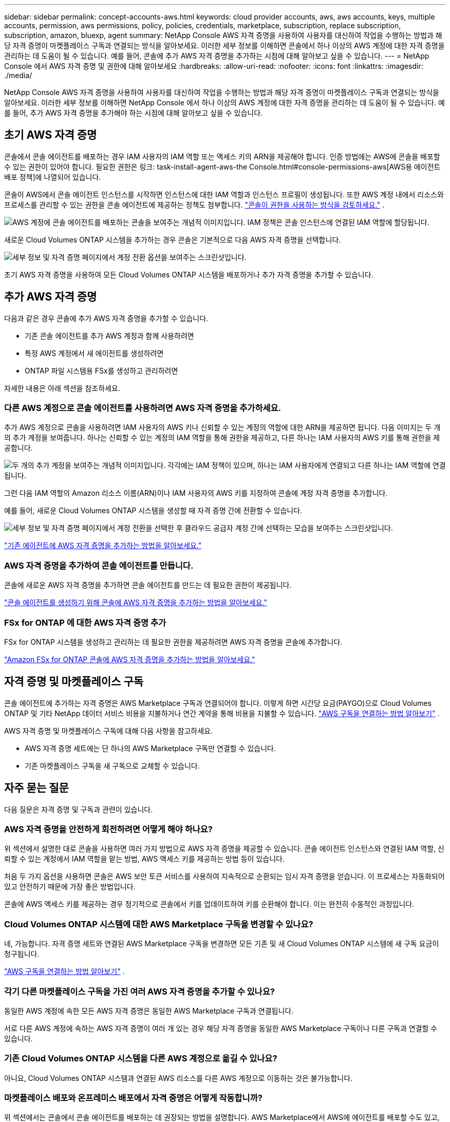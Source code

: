 ---
sidebar: sidebar 
permalink: concept-accounts-aws.html 
keywords: cloud provider accounts, aws, aws accounts, keys, multiple accounts, permission, aws permissions, policy, policies, credentials, marketplace, subscription, replace subscription, subscription, amazon, bluexp, agent 
summary: NetApp Console AWS 자격 증명을 사용하여 사용자를 대신하여 작업을 수행하는 방법과 해당 자격 증명이 마켓플레이스 구독과 연결되는 방식을 알아보세요.  이러한 세부 정보를 이해하면 콘솔에서 하나 이상의 AWS 계정에 대한 자격 증명을 관리하는 데 도움이 될 수 있습니다.  예를 들어, 콘솔에 추가 AWS 자격 증명을 추가하는 시점에 대해 알아보고 싶을 수 있습니다. 
---
= NetApp Console 에서 AWS 자격 증명 및 권한에 대해 알아보세요
:hardbreaks:
:allow-uri-read: 
:nofooter: 
:icons: font
:linkattrs: 
:imagesdir: ./media/


[role="lead"]
NetApp Console AWS 자격 증명을 사용하여 사용자를 대신하여 작업을 수행하는 방법과 해당 자격 증명이 마켓플레이스 구독과 연결되는 방식을 알아보세요.  이러한 세부 정보를 이해하면 NetApp Console 에서 하나 이상의 AWS 계정에 대한 자격 증명을 관리하는 데 도움이 될 수 있습니다.  예를 들어, 추가 AWS 자격 증명을 추가해야 하는 시점에 대해 알아보고 싶을 수 있습니다.



== 초기 AWS 자격 증명

콘솔에서 콘솔 에이전트를 배포하는 경우 IAM 사용자의 IAM 역할 또는 액세스 키의 ARN을 제공해야 합니다.  인증 방법에는 AWS에 콘솔을 배포할 수 있는 권한이 있어야 합니다.  필요한 권한은 링크: task-install-agent-aws-the Console.html#console-permissions-aws[AWS용 에이전트 배포 정책]에 나열되어 있습니다.

콘솔이 AWS에서 콘솔 에이전트 인스턴스를 시작하면 인스턴스에 대한 IAM 역할과 인스턴스 프로필이 생성됩니다.  또한 AWS 계정 내에서 리소스와 프로세스를 관리할 수 있는 권한을 콘솔 에이전트에 제공하는 정책도 첨부합니다. link:reference-permissions-aws.html["콘솔이 권한을 사용하는 방식을 검토하세요."] .

image:diagram_permissions_initial_aws.png["AWS 계정에 콘솔 에이전트를 배포하는 콘솔을 보여주는 개념적 이미지입니다.  IAM 정책은 콘솔 인스턴스에 연결된 IAM 역할에 할당됩니다."]

새로운 Cloud Volumes ONTAP 시스템을 추가하는 경우 콘솔은 기본적으로 다음 AWS 자격 증명을 선택합니다.

image:screenshot_accounts_select_aws.gif["세부 정보 및 자격 증명 페이지에서 계정 전환 옵션을 보여주는 스크린샷입니다."]

초기 AWS 자격 증명을 사용하여 모든 Cloud Volumes ONTAP 시스템을 배포하거나 추가 자격 증명을 추가할 수 있습니다.



== 추가 AWS 자격 증명

다음과 같은 경우 콘솔에 추가 AWS 자격 증명을 추가할 수 있습니다.

* 기존 콘솔 에이전트를 추가 AWS 계정과 함께 사용하려면
* 특정 AWS 계정에서 새 에이전트를 생성하려면
* ONTAP 파일 시스템용 FSx를 생성하고 관리하려면


자세한 내용은 아래 섹션을 참조하세요.



=== 다른 AWS 계정으로 콘솔 에이전트를 사용하려면 AWS 자격 증명을 추가하세요.

추가 AWS 계정으로 콘솔을 사용하려면 IAM 사용자의 AWS 키나 신뢰할 수 있는 계정의 역할에 대한 ARN을 제공하면 됩니다.  다음 이미지는 두 개의 추가 계정을 보여줍니다. 하나는 신뢰할 수 있는 계정의 IAM 역할을 통해 권한을 제공하고, 다른 하나는 IAM 사용자의 AWS 키를 통해 권한을 제공합니다.

image:diagram_permissions_multiple_aws.png["두 개의 추가 계정을 보여주는 개념적 이미지입니다.  각각에는 IAM 정책이 있으며, 하나는 IAM 사용자에게 연결되고 다른 하나는 IAM 역할에 연결됩니다."]

그런 다음 IAM 역할의 Amazon 리소스 이름(ARN)이나 IAM 사용자의 AWS 키를 지정하여 콘솔에 계정 자격 증명을 추가합니다.

예를 들어, 새로운 Cloud Volumes ONTAP 시스템을 생성할 때 자격 증명 간에 전환할 수 있습니다.

image:screenshot_accounts_switch_aws.png["세부 정보 및 자격 증명 페이지에서 계정 전환을 선택한 후 클라우드 공급자 계정 간에 선택하는 모습을 보여주는 스크린샷입니다."]

link:task-adding-aws-accounts.html#add-credentials-agent-aws["기존 에이전트에 AWS 자격 증명을 추가하는 방법을 알아보세요."]



=== AWS 자격 증명을 추가하여 콘솔 에이전트를 만듭니다.

콘솔에 새로운 AWS 자격 증명을 추가하면 콘솔 에이전트를 만드는 데 필요한 권한이 제공됩니다.

link:task-adding-aws-accounts.html#add-credentials-agent-aws["콘솔 에이전트를 생성하기 위해 콘솔에 AWS 자격 증명을 추가하는 방법을 알아보세요."]



=== FSx for ONTAP 에 대한 AWS 자격 증명 추가

FSx for ONTAP 시스템을 생성하고 관리하는 데 필요한 권한을 제공하려면 AWS 자격 증명을 콘솔에 추가합니다.

https://docs.netapp.com/us-en/storage-management-fsx-ontap/requirements/task-setting-up-permissions-fsx.html["Amazon FSx for ONTAP 콘솔에 AWS 자격 증명을 추가하는 방법을 알아보세요."^]



== 자격 증명 및 마켓플레이스 구독

콘솔 에이전트에 추가하는 자격 증명은 AWS Marketplace 구독과 연결되어야 합니다. 이렇게 하면 시간당 요금(PAYGO)으로 Cloud Volumes ONTAP 및 기타 NetApp 데이터 서비스 비용을 지불하거나 연간 계약을 통해 비용을 지불할 수 있습니다. link:task-adding-aws-accounts.html#subscribe["AWS 구독을 연결하는 방법 알아보기"] .

AWS 자격 증명 및 마켓플레이스 구독에 대해 다음 사항을 참고하세요.

* AWS 자격 증명 세트에는 단 하나의 AWS Marketplace 구독만 연결할 수 있습니다.
* 기존 마켓플레이스 구독을 새 구독으로 교체할 수 있습니다.




== 자주 묻는 질문

다음 질문은 자격 증명 및 구독과 관련이 있습니다.



=== AWS 자격 증명을 안전하게 회전하려면 어떻게 해야 하나요?

위 섹션에서 설명한 대로 콘솔을 사용하면 여러 가지 방법으로 AWS 자격 증명을 제공할 수 있습니다. 콘솔 에이전트 인스턴스와 연결된 IAM 역할, 신뢰할 수 있는 계정에서 IAM 역할을 맡는 방법, AWS 액세스 키를 제공하는 방법 등이 있습니다.

처음 두 가지 옵션을 사용하면 콘솔은 AWS 보안 토큰 서비스를 사용하여 지속적으로 순환되는 임시 자격 증명을 얻습니다.  이 프로세스는 자동화되어 있고 안전하기 때문에 가장 좋은 방법입니다.

콘솔에 AWS 액세스 키를 제공하는 경우 정기적으로 콘솔에서 키를 업데이트하여 키를 순환해야 합니다.  이는 완전히 수동적인 과정입니다.



=== Cloud Volumes ONTAP 시스템에 대한 AWS Marketplace 구독을 변경할 수 있나요?

네, 가능합니다.  자격 증명 세트와 연결된 AWS Marketplace 구독을 변경하면 모든 기존 및 새 Cloud Volumes ONTAP 시스템에 새 구독 요금이 청구됩니다.

link:task-adding-aws-accounts.html#subscribe["AWS 구독을 연결하는 방법 알아보기"] .



=== 각기 다른 마켓플레이스 구독을 가진 여러 AWS 자격 증명을 추가할 수 있나요?

동일한 AWS 계정에 속한 모든 AWS 자격 증명은 동일한 AWS Marketplace 구독과 연결됩니다.

서로 다른 AWS 계정에 속하는 AWS 자격 증명이 여러 개 있는 경우 해당 자격 증명을 동일한 AWS Marketplace 구독이나 다른 구독과 연결할 수 있습니다.



=== 기존 Cloud Volumes ONTAP 시스템을 다른 AWS 계정으로 옮길 수 있나요?

아니요, Cloud Volumes ONTAP 시스템과 연결된 AWS 리소스를 다른 AWS 계정으로 이동하는 것은 불가능합니다.



=== 마켓플레이스 배포와 온프레미스 배포에서 자격 증명은 어떻게 작동합니까?

위 섹션에서는 콘솔에서 콘솔 에이전트를 배포하는 데 권장되는 방법을 설명합니다.  AWS Marketplace에서 AWS에 에이전트를 배포할 수도 있고, 자신의 Linux 호스트에 콘솔 에이전트 소프트웨어를 수동으로 설치할 수도 있습니다.

마켓플레이스를 사용하는 경우에도 동일한 방식으로 권한이 제공됩니다.  IAM 역할을 수동으로 생성하고 설정한 다음, 추가 계정에 대한 권한을 제공하기만 하면 됩니다.

온프레미스 배포의 경우 콘솔에 대한 IAM 역할을 설정할 수 없지만 AWS 액세스 키를 사용하여 권한을 제공할 수 있습니다.

권한을 설정하는 방법을 알아보려면 다음 페이지를 참조하세요.

* 표준 모드
+
** link:task-install-agent-aws-marketplace.html#step-2-set-up-aws-permissions["AWS Marketplace 배포에 대한 권한 설정"]
** link:task-install-agent-on-prem.html#agent-permission-aws-azure["온프레미스 배포에 대한 권한 설정"]


* 제한 모드
+
** link:task-prepare-restricted-mode.html#step-6-prepare-cloud-permissions["제한 모드에 대한 권한 설정"]




